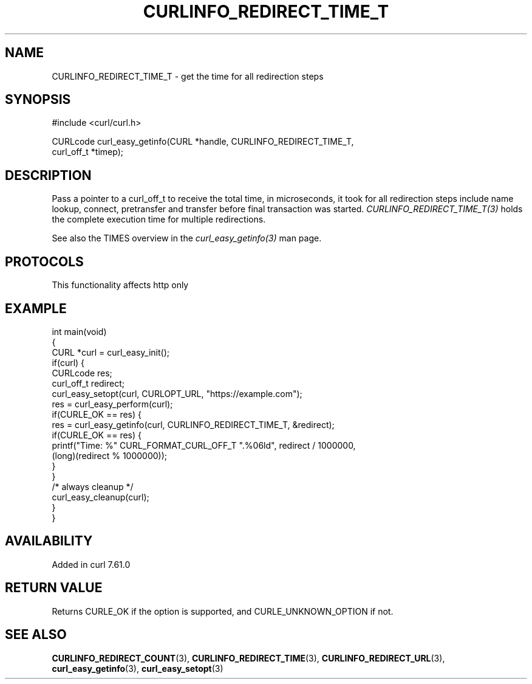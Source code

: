 .\" generated by cd2nroff 0.1 from CURLINFO_REDIRECT_TIME_T.md
.TH CURLINFO_REDIRECT_TIME_T 3 "2025-04-01" libcurl
.SH NAME
CURLINFO_REDIRECT_TIME_T \- get the time for all redirection steps
.SH SYNOPSIS
.nf
#include <curl/curl.h>

CURLcode curl_easy_getinfo(CURL *handle, CURLINFO_REDIRECT_TIME_T,
                           curl_off_t *timep);
.fi
.SH DESCRIPTION
Pass a pointer to a curl_off_t to receive the total time, in microseconds, it
took for all redirection steps include name lookup, connect, pretransfer and
transfer before final transaction was started.
\fICURLINFO_REDIRECT_TIME_T(3)\fP holds the complete execution time for
multiple redirections.

See also the TIMES overview in the \fIcurl_easy_getinfo(3)\fP man page.
.SH PROTOCOLS
This functionality affects http only
.SH EXAMPLE
.nf
int main(void)
{
  CURL *curl = curl_easy_init();
  if(curl) {
    CURLcode res;
    curl_off_t redirect;
    curl_easy_setopt(curl, CURLOPT_URL, "https://example.com");
    res = curl_easy_perform(curl);
    if(CURLE_OK == res) {
      res = curl_easy_getinfo(curl, CURLINFO_REDIRECT_TIME_T, &redirect);
      if(CURLE_OK == res) {
        printf("Time: %" CURL_FORMAT_CURL_OFF_T ".%06ld", redirect / 1000000,
               (long)(redirect % 1000000));
      }
    }
    /* always cleanup */
    curl_easy_cleanup(curl);
  }
}
.fi
.SH AVAILABILITY
Added in curl 7.61.0
.SH RETURN VALUE
Returns CURLE_OK if the option is supported, and CURLE_UNKNOWN_OPTION if not.
.SH SEE ALSO
.BR CURLINFO_REDIRECT_COUNT (3),
.BR CURLINFO_REDIRECT_TIME (3),
.BR CURLINFO_REDIRECT_URL (3),
.BR curl_easy_getinfo (3),
.BR curl_easy_setopt (3)
